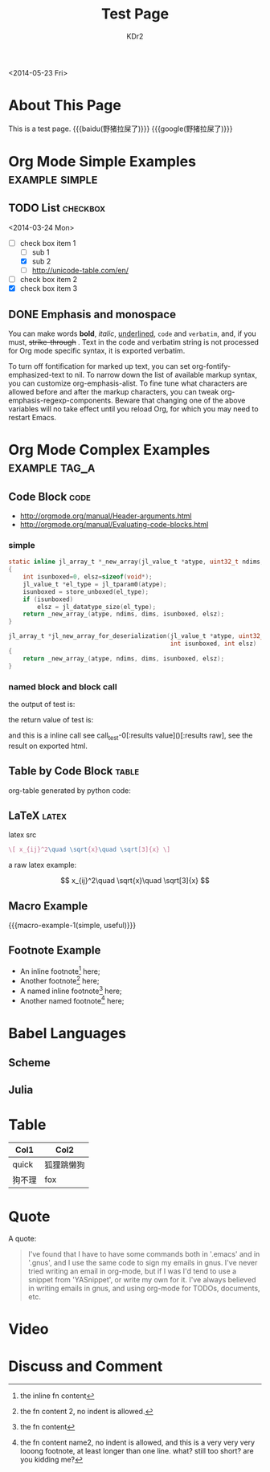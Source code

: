 # -*- mode: org; mode: auto-fill -*-
#+TITLE: Test Page
#+AUTHOR: KDr2

#+BEGIN: inc-file :file "common.inc.org"
#+END:

#+CALL: dynamic-header() :results raw
#+CALL: meta-keywords(kws='("Test" "OrgMode")) :results raw

#+BEGIN: inc-file :file "gad.inc.org"
#+END:

<2014-05-23 Fri>

* About This Page
  This is a test page.
  {{{baidu(野猪拉屎了)}}} {{{google(野猪拉屎了)}}}

* Org Mode Simple Examples                                   :example:simple:
** TODO List                                                       :checkbox:
   <2014-03-24 Mon>
    - [-] check box item 1
      - [ ] sub 1
      - [X] sub 2
      - [ ] http://unicode-table.com/en/
    - [ ] check box item 2
    - [X] check box item 3

** DONE Emphasis and monospace
   CLOSED: [2014-03-24 Mon 19:23]
   You can make words *bold*, /italic/, _underlined_, =code= and
   ~verbatim~, and, if you must, +strike-through+ . Text in the code
   and verbatim string is not processed for Org mode specific syntax,
   it is exported verbatim.

   To turn off fontification for marked up text, you can set
   org-fontify-emphasized-text to nil. To narrow down the list of
   available markup syntax, you can customize org-emphasis-alist. To
   fine tune what characters are allowed before and after the markup
   characters, you can tweak org-emphasis-regexp-components. Beware
   that changing one of the above variables will no take effect until
   you reload Org, for which you may need to restart Emacs.

* Org Mode Complex Examples                                   :example:tag_a:
** Code Block                                                          :code:
   - http://orgmode.org/manual/Header-arguments.html
   - http://orgmode.org/manual/Evaluating-code-blocks.html
*** simple
    #+BEGIN_SRC c
      static inline jl_array_t *_new_array(jl_value_t *atype, uint32_t ndims, size_t *dims)
      {
          int isunboxed=0, elsz=sizeof(void*);
          jl_value_t *el_type = jl_tparam0(atype);
          isunboxed = store_unboxed(el_type);
          if (isunboxed)
              elsz = jl_datatype_size(el_type);
          return _new_array_(atype, ndims, dims, isunboxed, elsz);
      }

      jl_array_t *jl_new_array_for_deserialization(jl_value_t *atype, uint32_t ndims, size_t *dims,
                                                   int isunboxed, int elsz)
      {
          return _new_array_(atype, ndims, dims, isunboxed, elsz);
      }

    #+END_SRC

    #+BEGIN_SRC python :exports results :results value raw
      print "abc"
      return 2**30
    #+END_SRC

*** named block and block call
  #+name: test-0
  #+BEGIN_SRC elisp :exports none
    (princ "OUTPUT-STRING")
    "RETURN-VALUE-STRING"
  #+END_SRC

  the output of test is:
  #+CALL: test-0[:results output]() :results raw

  the return value of test is:
  #+CALL: test-0[:results value]() :results raw

  and this is a inline call
  see call_test-0[:results value]()[:results raw], see the result on
  exported html.

  #+name: t1
  #+BEGIN_SRC elisp :results output raw :exports results
    (gen-table-test) ;; from gen-table.el
  #+END_SRC

  #+CALL: t1() :results raw

** Table by Code Block                                                :table:
   org-table generated by python code:
   #+BEGIN_SRC python :exports results :results table
     a = (1,2,"string, with, vert | and \\vert comma")
     b = (4,5,6)
     return (a,b)
   #+END_SRC

** LaTeX                                                              :latex:
  latex src
  #+BEGIN_SRC latex :exports both :results value raw replace
    \[ x_{ij}^2\quad \sqrt{x}\quad \sqrt[3]{x} \]
  #+END_SRC

  a raw latex example:

  \[ x_{ij}^2\quad \sqrt{x}\quad \sqrt[3]{x} \]

** Macro Example
#+MACRO: macro-example-1 This is a $1, $2 macro example

{{{macro-example-1(simple, useful)}}}

** Footnote Example
  - An inline footnote[fn::the inline fn content] here;
  - Another footnote[fn:1] here;
  - A named inline footnote[fn:name1:the fn content] here;
  - Another named footnote[fn:name2] here;

[fn:1] the fn content 2, no indent is allowed.
[fn:name2] the fn content name2, no indent is allowed, and this is a
very very very looong footnote, at least longer than one line. what?
still too short? are you kidding me?

* Babel Languages
** Scheme
   #+NAME: scheme-test
   #+BEGIN_SRC scheme :exports results :results value raw :colnames abc
     (display "Hello Scheme in OrgMode") "!!!!"
   #+END_SRC
** Julia
   #+BEGIN_SRC julia :results output :exports results
   print(1)
   #+END_SRC
* Table

  | Col1   | Col2       |
  |--------+------------|
  | quick  | 狐狸跳懒狗 |
  | 狗不理 | fox        |

* Quote
  A quote:
  #+BEGIN_QUOTE
  I've found that I have to have some commands both in '.emacs' and in
  '.gnus', and I use the same code to sign my emails in gnus. I've
  never tried writing an email in org-mode, but if I was I'd tend to
  use a snippet from 'YASnippet', or write my own for it. I've always
  believed in writing emails in gnus, and using org-mode for TODOs,
  documents, etc.
  #+END_QUOTE
* Video
  #+CALL: youtube(id="dVMEkMeXYY8") :results raw

#+BEGIN: inc-file :file "gad.inc.org"
#+END:

* Discuss and Comment
  #+INCLUDE: ../include/disqus.inc.org
